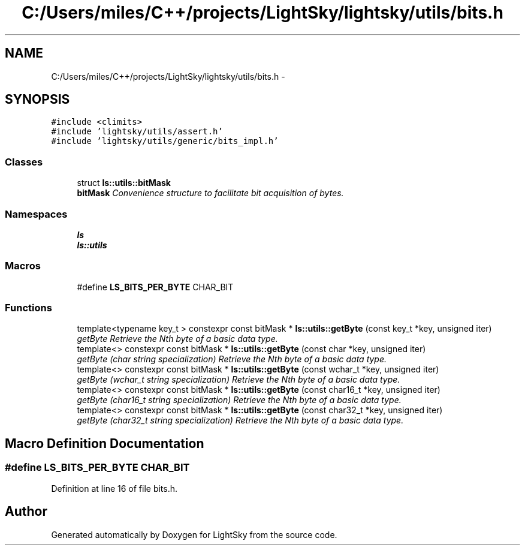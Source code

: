 .TH "C:/Users/miles/C++/projects/LightSky/lightsky/utils/bits.h" 3 "Sun Oct 26 2014" "Version Pre-Alpha" "LightSky" \" -*- nroff -*-
.ad l
.nh
.SH NAME
C:/Users/miles/C++/projects/LightSky/lightsky/utils/bits.h \- 
.SH SYNOPSIS
.br
.PP
\fC#include <climits>\fP
.br
\fC#include 'lightsky/utils/assert\&.h'\fP
.br
\fC#include 'lightsky/utils/generic/bits_impl\&.h'\fP
.br

.SS "Classes"

.in +1c
.ti -1c
.RI "struct \fBls::utils::bitMask\fP"
.br
.RI "\fI\fBbitMask\fP Convenience structure to facilitate bit acquisition of bytes\&. \fP"
.in -1c
.SS "Namespaces"

.in +1c
.ti -1c
.RI " \fBls\fP"
.br
.ti -1c
.RI " \fBls::utils\fP"
.br
.in -1c
.SS "Macros"

.in +1c
.ti -1c
.RI "#define \fBLS_BITS_PER_BYTE\fP   CHAR_BIT"
.br
.in -1c
.SS "Functions"

.in +1c
.ti -1c
.RI "template<typename key_t > constexpr const bitMask * \fBls::utils::getByte\fP (const key_t *key, unsigned iter)"
.br
.RI "\fIgetByte Retrieve the Nth byte of a basic data type\&. \fP"
.ti -1c
.RI "template<> constexpr const bitMask * \fBls::utils::getByte\fP (const char *key, unsigned iter)"
.br
.RI "\fIgetByte (char string specialization) Retrieve the Nth byte of a basic data type\&. \fP"
.ti -1c
.RI "template<> constexpr const bitMask * \fBls::utils::getByte\fP (const wchar_t *key, unsigned iter)"
.br
.RI "\fIgetByte (wchar_t string specialization) Retrieve the Nth byte of a basic data type\&. \fP"
.ti -1c
.RI "template<> constexpr const bitMask * \fBls::utils::getByte\fP (const char16_t *key, unsigned iter)"
.br
.RI "\fIgetByte (char16_t string specialization) Retrieve the Nth byte of a basic data type\&. \fP"
.ti -1c
.RI "template<> constexpr const bitMask * \fBls::utils::getByte\fP (const char32_t *key, unsigned iter)"
.br
.RI "\fIgetByte (char32_t string specialization) Retrieve the Nth byte of a basic data type\&. \fP"
.in -1c
.SH "Macro Definition Documentation"
.PP 
.SS "#define LS_BITS_PER_BYTE   CHAR_BIT"

.PP
Definition at line 16 of file bits\&.h\&.
.SH "Author"
.PP 
Generated automatically by Doxygen for LightSky from the source code\&.
